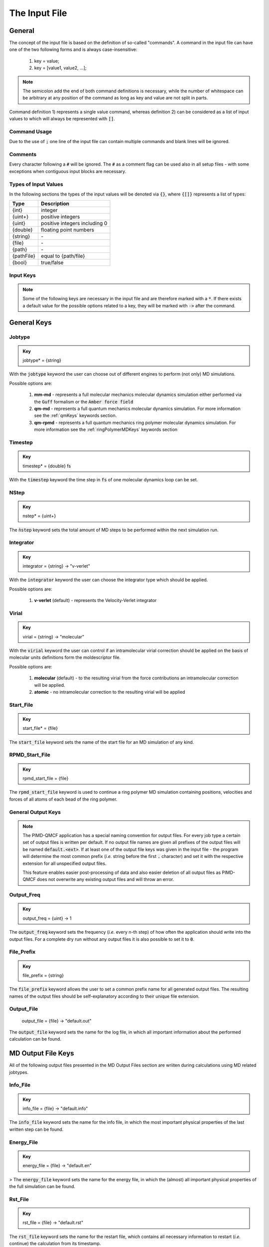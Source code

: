 .. _inputFile:

##############
The Input File
##############

.. .. toctree::
   :maxdepth: 4
   :caption: Contents:

*******
General
*******

The concept of the input file is based on the definition of so-called "commands". A command in the input file can have one of the two following forms and is always case-insensitive:

    1) key = value;
    2) key = [value1, value2, ...];

.. Note::
    The semicolon add the end of both command definitions is necessary, while the number of whitespace can be arbitrary at any position of the command as long as key and value are not split in parts.

Command definition 1) represents a single value command, whereas definition 2) can be considered as a list of input values to which will always be represented with :code:`[]`.

Command Usage
=============

Due to the use of :code:`;` one line of the input file can contain multiple commands and blank lines will be ignored.

Comments
========

Every character following a :code:`#` will be ignored. The :code:`#` as a comment flag can be used also in all setup files - with some exceptions when contiguous input blocks are necessary.

Types of Input Values
=====================

In the following sections the types of the input values will be denoted via :code:`{}`, where :code:`{[]}` represents a list of types:

+------------+-------------------------------+
|    Type    |          Description          |
+============+===============================+
|   {int}    |            integer            |
+------------+-------------------------------+
|  {uint+}   |       positive integers       |
+------------+-------------------------------+
|   {uint}   | positive integers including 0 |
+------------+-------------------------------+
|  {double}  |    floating point numbers     |
+------------+-------------------------------+
|  {string}  |              \-               |
+------------+-------------------------------+
|   {file}   |              \-               |
+------------+-------------------------------+
|   {path}   |              \-               |
+------------+-------------------------------+
| {pathFile} |     equal to {path/file}      |
+------------+-------------------------------+
|   {bool}   |          true/false           |
+------------+-------------------------------+



Input Keys
==========

.. Note::
    Some of the following keys are necessary in the input file and are therefore marked with a :code:`*`. If there exists a default value for the possible options related to a key, they will be marked with :code:`->` after the command.

************
General Keys
************

Jobtype
=======

.. admonition:: Key
    :class: tip

    jobtype* = {string} 

With the :code:`jobtype` keyword the user can choose out of different engines to perform (not only) MD simulations.

Possible options are:

   1) **mm-md** - represents a full molecular mechanics molecular dynamics simulation either performed via the :code:`Guff` formalism or the :code:`Amber force field`

   2) **qm-md** - represents a full quantum mechanics molecular dynamics simulation. For more information see the :ref:`qmKeys` keywords section.

   3) **qm-rpmd** - represents a full quantum mechanics ring polymer molecular dynamics simulation. For more information see the :ref:`ringPolymerMDKeys` keywords section


Timestep
========

.. admonition:: Key
    :class: tip

    timestep* = {double} fs

With the :code:`timestep` keyword the time step in :code:`fs` of one molecular dynamics loop can be set.

NStep
=====

.. admonition:: Key
    :class: tip

    nstep* = {uint+}

The :code:`ǹstep` keyword sets the total amount of MD steps to be performed within the next simulation run.

Integrator
==========

.. admonition:: Key
    :class: tip

    integrator = {string} -> "v-verlet"

With the :code:`integrator` keyword the user can choose the integrator type which should be applied.

Possible options are:

   1) **v-verlet** (default) - represents the Velocity-Verlet integrator 

Virial
======

.. admonition:: Key
    :class: tip

    virial = {string} -> "molecular"

With the :code:`virial` keyword the user can control if an intramolecular virial correction should be applied on the basis of molecular units definitions form the moldescriptor file.

Possible options are:

   1) **molecular** (default) - to the resulting virial from the force contributions an intramolecular correction will be applied.

   2) **atomic** - no intramolecular correction to the resulting virial will be applied

Start_File
==========

.. admonition:: Key
    :class: tip

    start_file* = {file}

The :code:`start_file` keyword sets the name of the start file for an MD simulation of any kind.

RPMD_Start_File
===============

.. admonition:: Key
    :class: tip

    rpmd_start_file = {file}

The :code:`rpmd_start_file` keyword is used to continue a ring polymer MD simulation containing positions, velocities and forces of all atoms of each bead of the ring polymer.

General Output Keys
===================

.. Note::
    The PIMD-QMCF application has a special naming convention for output files. For every job type a certain set of output files is written per default. If no output file names are given all prefixes of the output files will be named :code:`default.<ext>`. If at least one of the output file keys was given in the input file - the program will determine the most common prefix (*i.e.* string before the first :code:`.` character) and set it with the respective extension for all unspecified output files.

    This feature enables easier post-processing of data and also easier deletion of all output files as PIMD-QMCF does not overwrite any existing output files and will throw an error.

Output_Freq
===========

.. admonition:: Key
    :class: tip

    output_freq = {uint} -> 1

The :code:`output_freq` keyword sets the frequency (*i.e.* every n-th step) of how often the application should write into the output files. For a complete dry run without any output files it is also possible to set it to :code:`0`.

.. centered:: *default value* = 1

File_Prefix
===========

.. admonition:: Key
    :class: tip

    file_prefix = {string}

The :code:`file_prefix` keyword allows the user to set a common prefix name for all generated output files. The resulting names of the output files should be self-explanatory according to their unique file extension.

Output_File
===========

    output_file = {file} -> "default.out"

The :code:`output_file` keyword sets the name for the log file, in which all important information about the performed calculation can be found. 

.. centered:: *default value* = "default.out"

*******************
MD Output File Keys
*******************

All of the following output files presented in the MD Output Files section are wriiten during calculations using MD related jobtypes.

Info_File
=========

.. admonition:: Key
    :class: tip

    info_file = {file} -> "default.info"

The :code:`info_file` keyword sets the name for the info file, in which the most important physical properties of the last written step can be found.

.. centered:: *default value* = "default.info"

Energy_File
===========

.. admonition:: Key
    :class: tip

    energy_file = {file} -> "default.en"

>   The :code:`energy_file` keyword sets the name for the energy file, in which the (almost) all important physical properties of the full simulation can be found.

.. centered:: *default value* = "default.en"

Rst_File
========

.. admonition:: Key
    :class: tip

    rst_file = {file} -> "default.rst"

The :code:`rst_file` keyword sets the name for the restart file, which contains all necessary information to restart (*i.e.* continue) the calculation from its timestamp.

.. centered:: *default value* = "default.rst"

Traj_File
=========

.. admonition:: Key
    :class: tip

    traj_file = {file} -> "default.xyz"

The :code:`traj_file` keyword sets the name for the trajectory file of the atomic positions.

.. centered:: *default value* = "default.xyz"

Vel_File
========

.. admonition:: Key
    :class: tip

    vel_file = {file} -> "default.vel"

The :code:`vel_file` keyword sets the name for the trajectory file of the atomic velocities.

.. centered:: *default value* = "default.vel"

Force_File
==========

.. admonition:: Key
    :class: tip

    force_file = {file} -> "default.force"

The :code:`force_file` keyword sets the name for the trajectory file of the atomic forces.

.. centered:: *default value* = "default.force"

Charge_File
===========

.. admonition:: Key
    :class: tip

    charge_file = {file} -> "default.chrg"

The :code:`charge_file` keyword sets the name for the trajectory file of the atomic partial charges.

.. centered:: *default value* = "default.chrg"

*********************
RPMD Output File Keys
*********************

All of the following output files presented in the RPMD Output Files section are wriiten during calculations using ring polymer MD related jobtypes. These files represents the trajectories of all individual beads.

RPMD_Restart_File
=================

.. admonition:: Key
    :class: tip

    rpmd_restart_file = {file} -> "default.rpmd.rst"

The :code:`rpmd_restart_file` keyword sets the name for the ring polymer restart file, which contains all necessary information to restart (*i.e.* continue) the calculation from its timestamp.

.. centered:: *default value* = "default.rpmd.rst"

RPMD_Traj_File
==============

.. admonition:: Key
    :class: tip

    rpmd_traj_file = {file} -> "default.rpmd.xyz"

The :code:`rpmd_traj_file` keyword sets the name for the file containing positions of all atoms of each bead of the ring polymer trajectory.

.. centered:: *default value* = "default.rpmd.xyz"

RPMD_Vel_File
=============

.. admonition:: Key
    :class: tip

    rpmd_vel_file = {file} -> "default.rpmd.vel"

The :code:`rpmd_vel_file` keyword sets the name for the file containing velocities of all atoms of each bead of the ring polymer trajectory.

.. centered:: *default value* = "default.rpmd.vel"

RPMD_Force_File
===============

.. admonition:: Key
    :class: tip

    rpmd_force_file = {file} -> "default.rpmd.force"

The :code:`rpmd_force_file` keyword sets the name for the file containing forces of all atoms of each bead of the ring polymer trajectory.

.. centered:: *default value* = "default.rpmd.force"

RPMD_Charge_File
================

.. admonition:: Key
    :class: tip

    rpmd_charge_file = {file} -> "default.rpmd.chrg"

The :code:`rpmd_charge_file` keyword sets the name for the file containing partial charges of all atoms of each bead of the ring polymer trajectory.

.. centered:: *default value* = "default.rpmd.chrg"

RPMD_Energy_File
================

.. admonition:: Key
    :class: tip

    rpmd_energy_file = {file} -> "default.rpmd.en"

The :code:`rpmd_energy_file` keyword sets the name for the file containing relevant energy data for each ring polymer bead of the simulation.

.. centered:: *default value* = "default.rpmd.en"

***********************
Input (Setup) File Keys
***********************

In order to setup certain calculations additional input files have to be used. The names of these files have to be specified in the input file. For further information about these input files can be found in the :ref:`setupFiles` section.

Moldesctiptor_File
==================

.. admonition:: Key
    :class: tip

    moldescriptor_file = {file} -> "moldescriptor.dat"

.. centered:: *default value* = "moldescriptor.dat"

Guff_File
=========

.. admonition:: Key
    :class: tip

    guff_file = {file} -> "guff.dat"

.. centered:: *default value* = "guff.dat"

Topology_File
=============

.. admonition:: Key
    :class: tip

    topology_file = {file}

Parameter_File
==============

.. admonition:: Key
    :class: tip

    parameter_file = {file}

Intra-NonBonded_File
====================

.. admonition:: Key
    :class: tip

    intra-nonbonded_file = {file}

*******************
Simulation Box Keys
*******************

Density
=======

.. admonition:: Key
    :class: tip

    density = {double} kgL⁻¹

With the :code:`density` keyword the box dimension of the system can be inferred from the total mass of the simulation box.

.. Note::
    This keyword implies that the simulation box has cubic shape. Furthermore, the :code:`density` keyword will be ignored if in the start file of a simulation any box information is given.

RCoulomb
========

.. admonition:: Key
    :class: tip


    rcoulomb = {double} :math:`\mathrm{\mathring{A}}` -> 12.5 :math:`\mathrm{\mathring{A}}`

With the :code:`rcoulomb` keyword the radial cut-off in :math:`\mathrm{\mathring{A}}` of Coulomb interactions for MM-MD type simulations can be set. If pure QM-MD type simulations are applied this keyword will be ignored and the value will be set to 0 :math:`\mathrm{\mathring{A}}`.

.. centered:: *default value* = 12.5 :math:`\mathrm{\mathring{A}}` (for MM-MD type simulations)

Init_Velocities
===============

.. admonition:: Key
    :class: tip

    init_velocities = {bool} -> false

To initialize the velocities of the system according to the target temperature with a Boltzmann distribution the user has to set the :code:`init_velocities` to true.

Possible options are:

   1) **false** (default) - velocities are taken from start file

   2) **true** - velocities are initialized according to a Boltzmann distribution at the target temperature.

*************************
Temperature Coupling Keys
*************************

Temperature
===========

.. admonition:: Key
    :class: tip

    temperature = {double} K

With the :code:`temperature` keyword the target temperature in :code:`K` of the system can be set. 

.. Note::
    This keyword is not restricted to the use of any temperature coupling method, as it is used *e.g.* also for the initialization of Boltzmann distributed velocities or the reset of the system temperature.

Thermostat
==========
.. TODO: reference manual

.. admonition:: Key
    :class: tip

    thermostat = {string} -> "none"

With the :code:`thermostat` keyword the temperature coupling method can be chosen.

Possible options are:

   1) **none** (default) - no thermostat is set, hence {N/µ}{p/V}E settings are applied.

   2) **berendsen** - the Berendsen weak coupling thermostat

   3) **velocity_rescaling** - the stochastic velocity rescaling thermostat

   4) **langevin** - temperature coupling *via* stochastic Langevin dynamics

   5) **nh-chain** - temperature coupling *via* Nose Hoover extended Lagrangian 

T_Relaxation
============

This keyword is used in combination with the Berendsen and velocity rescaling thermostat.

.. admonition:: Key
    :class: tip

    t_relaxation = {double} ps -> 0.1 ps

With the :code:`t_relaxation` keyword the relaxation time in :code:`ps` (*i.e.* :math:`\tau`) of the Berendsen or stochastic velocity rescaling thermostat is set.

.. centered:: *default value* = 0.1 ps

Friction
========

.. admonition:: Key
    :class: tip

    friction = {double} ps⁻¹ -> 0.1 ps⁻¹

With the :code:`friction` keyword the friction in :code:`ps⁻¹` applied in combination with the Langevin thermostat can be set.

.. centered:: *default value* = 0.1 ps⁻¹

NH-Chain_Length
===============

.. admonition:: Key
    :class: tip

    nh-chain_length = {uint+} -> 3

With the :code:`nh-chain_length` keyword the length of the chain for temperature control *via* an extended Nose-Hoover Lagrangian can be set.

.. centered:: *default value* = 3

Coupling_Frequency
==================

.. admonition:: Key
    :class: tip

    coupling_frequency = {double} cm⁻¹ -> 1000 cm⁻¹

With the :code:`coupling_frequency` keyword the coupling frequency of the Nose-Hoover chain in :code:`cm⁻¹` can be set.

.. centered:: *default value* = 1000 cm⁻¹

**********************
Pressure Coupling Keys
**********************

Pressure
========

.. admonition:: Key
    :class: tip

    pressure = {double} bar

With the :code:`pressure` keyword the target pressure in :code:`bar` of the system can be set. 

.. Note::
    This keyword is only used if a manostat for controlling the pressure is explicitly defined.

Manostat
========
.. TODO: reference manual

.. admonition:: Key
    :class: tip

    manostat = {string} -> "none"

With the :code:`manostat` keyword the type of the pressure coupling can be chosen.

Possible options are:

   1) **none** (default) - no pressure coupling is applied (*i.e.* constant volume)

   2) **berendsen** - Berendsen weak coupling manostat

   3) **stochastic_rescaling** - stochastic cell rescaling manostat

P_Relaxation
============

This keyword is used in combination with the Berendsen and stochastic cell rescaling manostat.

.. admonition:: Key
    :class: tip

    p_relaxation = {double} ps -> 0.1 ps

With the :code:`p_relaxation` keyword the relaxation time in :code:`ps` (*i.e.* :math:`\tau`) of the Berendsen or stochastic cell rescaling manostat is set.

.. centered:: *default value* = 0.1 ps

Compressibility
===============

This keyword is used in combination with the Berendsen and stochastic cell rescaling manostat.

.. admonition:: Key
    :class: tip

    compressibility = {double} bar⁻¹ -> 4.591e-5 bar⁻¹

With the :code:`compressibility` keyword the user can specify the compressibility of the target system in :code:`bar⁻¹` for the Berendsen and stochastic cell rescaling manostat.

.. centered:: *default value* = 4.591e-5 bar⁻¹ (compressibility of water)

Isotropy
========

.. admonition:: Key
    :class: tip

    isotropy = {string} -> "isotropic"

With the :code:`isotropy` keyword the isotropy of the pressure coupling for all manostat types is controlled.

Possible options are:

   1) **isotropic** (default) - all axes are scaled with the same scaling factor

   2) **xy** - semi-isotropic settings, with axes :code:`x` and :code:`y` coupled isotropic

   3) **xz** - semi-isotropic settings, with axes :code:`x` and :code:`z` coupled isotropic

   4) **yz** - semi-isotropic settings, with axes :code:`y` and :code:`z` coupled isotropic

   5) **anisotropic** - all axes are coupled in an anisotropic way

   6) **full_anisotropic** - all axes are coupled in an anisotropic way and the box angles are also scaled

*******************
Reset Kinetics Keys
*******************

NScale
======

.. admonition:: Key
    :class: tip

    nscale = {uint} -> 0

With the :code:`nscale` keyword the user can specify the first :code:`n` steps in which the temperature is reset *via* a hard scaling approach to the target temperature.

.. Note::
    Resetting the temperature to the target temperature does imply also a subsequent reset of the total box momentum. Furthermore, resetting to the target temperature does not necessarily require a constant temperature ensemble setting.

.. centered:: *default value* = 0 (*i.e.* never)

FScale
======

.. admonition:: Key
    :class: tip

    fscale = {uint} -> nstep + 1

With the :code:`fscale` keyword the user can specify the frequency :code:`f` at which the temperature is reset *via* a hard scaling approach to the target temperature.

.. Note:: 
    Resetting the temperature to the target temperature does imply also a subsequent reset of the total box momentum. Furthermore, resetting to the target temperature does not necessarily require a constant temperature ensemble setting.

.. centered:: *default value* = nstep + 1 (*i.e.* never)

.. centered:: *special case* = 0 -> nstep + 1 

NReset
======

.. admonition:: Key
    :class: tip

    nreset = {uint} -> 0

With the :code:`nreset` keyword the user can specify the first :code:`n` steps in which the total box momentum is reset.

.. centered:: *default value* = 0 (*i.e.* never)

FReset
======

.. admonition:: Key
    :class: tip

    freset = {uint} -> nstep + 1

With the :code:`freset` keyword the user can specify the frequency :code:`f` at which the total box momentum is reset.

.. centered:: *default value* = nstep + 1 (*i.e.* never)

.. centered:: *special case* = 0 -> nstep + 1

NReset_Angular
==============

.. admonition:: Key
    :class: tip

    nreset_angular = {uint} -> 0

With the :code:`nreset_angular` keyword the user can specify the first :code:`n` steps in which the total angular box momentum is reset.

.. Danger::
    This setting should be used very carefully, since in periodic system a reset of the angular momentum can result in some very unphysical behavior.

.. centered:: *default value* = 0 (*i.e.* never)

FReset_Angular
==============

.. admonition:: Key
    :class: tip

    freset_angular = {uint} -> nstep + 1

With the :code:`freset_angular` keyword the user can specify the frequency :code:`f` at which the total angular box momentum is reset.

.. Danger::
    This setting should be used very carefully, since in periodic system a reset of the angular momentum can result in some very unphysical behavior.

.. centered:: *default value* = nstep + 1 (*i.e.* never)

.. centered:: *special case* = 0 -> nstep + 1 

****************
Constraints Keys
****************

Shake
=====

.. admonition:: Key
    :class: tip

    shake = {string} -> "off"

With the :code:`shake` keyword it is possible to activate the SHAKE/RATTLE algorithm for bond constraints.

Possible options are:

   1) **off** (default) - no shake will be applied

   2) **on** - shake for bond constraints defined in the :ref:`topologyFile` will be applied.

Shake-Tolerance
===============

.. admonition:: Key
    :class: tip

    shake-tolerance = {double} -> 1e-8

With the :code:`shake-tolerance` keyword the user can specify the tolerance, with which the bond-length of the shaked bonds should converge.

.. centered:: *default value* = 1e-8

Shake-Iter
==========

.. admonition:: Key
    :class: tip

    shake-iter = {uint+} -> 20

With the :code:`shake-iter` keyword the user can specify the maximum number of iteration until the convergence of the bond-lengths should be reached within the shake algorithm.

.. centered:: *default value* = 20

Rattle-Tolerance
================

.. admonition:: Key
    :class: tip


    rattle-tolerance = {double} s⁻¹kg⁻¹ -> 1e4 s⁻¹kg⁻¹ 


With the :code:`rattle-tolerance` keyword the user can specify the tolerance in :code:`s⁻¹kg⁻¹`, with which the velocities of the shaked bonds should converge.

.. centered:: *default value* = 20 s⁻¹kg⁻¹

Rattle-Iter
===========

.. admonition:: Key
    :class: tip

    rattle-iter = {uint+} -> 20

With the :code:`rattle-iter` keyword the user can specify the maximum number of iteration until the convergence of the velocities of the shaked bond-lengths should be reached within the rattle algorithm.

.. centered:: *default value* = 20

*******
MM Keys
*******

NonCoulomb
==========

.. admonition:: Key
    :class: tip

    noncoulomb = {string} -> "guff"

With the :code:`noncoulomb` keyword the user can specify which kind of [GUFF formalism](#guffdatFile) should be used for parsing the guff.dat input file. <span style="color:red"><b>Note</b></span>: This keyword is only considered if an MM-MD type simulation is requested and the force field is not turned on.

Possible options are:

   1) **guff** (default) - full GUFF formalism

   2) **lj** - Lennard Jones quick routine

   3) **buck** - Buckingham quick routine

   4) **morse** - Morse quick routine

ForceField
==========

.. admonition:: Key
    :class: tip

    forcefield = {string} -> "off"

With the :code:`forcefield` keyword the user can switch from the GUFF formalism to force field type simulation (For details see Reference Manual).

Possible options are:

   1) **off** (default) - GUFF formalism is applied

   2) **on** - full force field definition is applied

   3) **bonded** - non bonded interaction are described *via* GUFF formalism and bonded interactions *via* force field approach

*********************
Long Range Correction
*********************

Long_Range
==========

.. admonition:: Key
    :class: tip

    long_range = {string} -> "none"

With the :code:`long_range` correction keyword the user can specify the type of <b>Coulombic<B> long range correction, which should be applied during the Simulation.

Possible options are:

   1) **none** (default) - no long range correction

   2) **wolf** - Wolf summation

Wolf_Param
==========
.. TODO: add unit and description

.. admonition:: Key
    :class: tip

    wolf_param = {double} -> 0.25 

.. centered:: *default value* = 0.25

.. _qmKeys:

*******
QM Keys
*******

QM_PROG
=======

.. admonition:: Key
    :class: tip

    qm_prog = {string}

With the :code:`qm_prog` keyword the external QM engine for any kind of QM MD simulation is chosen.

.. Note::
    This keyword is required for any kind of QM MD simulation!

Possible options are:

   1) **dftbplus**

   2) **pyscf**

   3) **turbomole**

QM_SCRIPT
=========

.. admonition:: Key
    :class: tip

    qm_script = {file}

With the :code:`qm_script` keyword the external executable to run the QM engine and to parse its output is chosen. All possible scripts can be found under `<https://github.com/MolarVerse/pimd_qmcf/tree/main/src/QM/scripts>`_. Already the naming of the executables should hopefully be self-explanatory in order to choose the correct input executable name.

QM_SCRIPT_FULL_PATH
=====================

.. admonition:: Key
    :class: tip

    qm_script_full_path = {pathFile}

.. attention::
   This keyword can not be used in conjunction with the :code:`qm_script` keyword! Furthermore, this keyword needs to be used in combination with any singularity or static build of PIMD-QMCF. For further details regarding the compilation/installation please refer to the :ref:`userG_installation` section.



With the :code:`qm_script_full_path` keyword the user can specify the full path to the external executable to run the QM engine and to parse its output. All possible scripts can be found under `<https://github.com/MolarVerse/pimd_qmcf/tree/main/src/QM/scripts>`_. Already the naming of the executables should hopefully be self-explanatory in order to choose the correct input executable name.

.. _ringPolymerMDKeys:

********************
Ring Polymer MD Keys
********************

RPMD_n_replica
==============

.. admonition:: Key
    :class: tip

    rpmd_n_replica = {uint+}

With the :code:`rpmd_n_replica` keyword the number of beads for a ring polymer MD simulation is controlled.

.. Note::
    This keyword is required for any kind of ring polymer MD simulation!

**************
Cell List Keys
**************

Cell-List
=========

.. admonition:: Key
    :class: tip

    cell-list = {string} -> "off"

With the :code:`cell-list` the user can activate a cell-list approach to calculate the pair-interactions in MM-MD simulations (no effect in pure QM-MD type simulations).

Possible options are:

   1) **off** (default) - brute force routine

   2) **on** - cell list approach is applied

Cell-Number
===========

.. admonition:: Key
    :class: tip

    cell-number = {uint+} -> 7

With the :code:`cell-number` keyword the user can set the number of cells in each direction in which the simulation box will be split up (*e.g.* cell-number = 7 -> total cells = 7x7x7)

.. centered:: *default value* = 7
